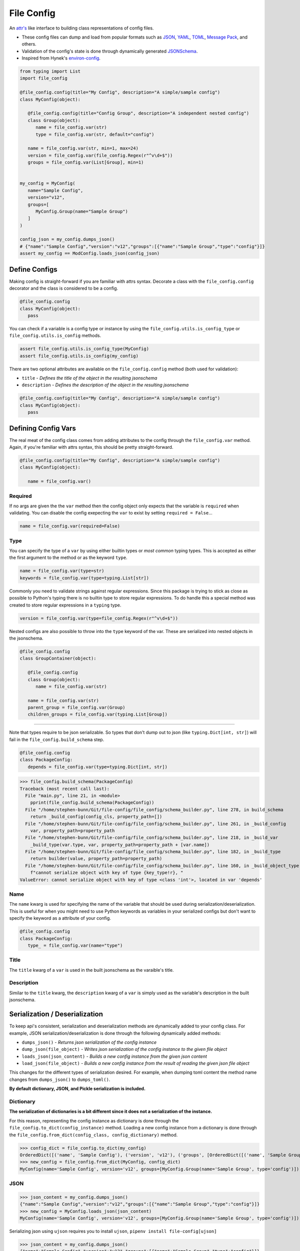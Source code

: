 File Config
===========

An `attr's <http://www.attrs.org/en/stable/>`_ like interface to building class representations of config files.

- These config files can dump and load from popular formats such as `JSON <http://www.json.org/>`_, `YAML <http://yaml.org/>`_, `TOML <https://github.com/toml-lang/toml>`_, `Message Pack <https://msgpack.org/index.html>`_, and others.
- Validation of the config's state is done through dynamically generated `JSONSchema <https://json-schema.org/>`_.
- Inspired from Hynek's `environ-config <https://pypi.org/project/environ-config/>`_.

.. code-block:: python

   from typing import List
   import file_config

   @file_config.config(title="My Config", description="A simple/sample config")
   class MyConfig(object):

      @file_config.config(title="Config Group", description="A independent nested config")
      class Group(object):
         name = file_config.var(str)
         type = file_config.var(str, default="config")

      name = file_config.var(str, min=1, max=24)
      version = file_config.var(file_config.Regex(r"^v\d+$"))
      groups = file_config.var(List[Group], min=1)


   my_config = MyConfig(
      name="Sample Config",
      version="v12",
      groups=[
         MyConfig.Group(name="Sample Group")
      ]
   )

   config_json = my_config.dumps_json()
   # {"name":"Sample Config","version":"v12","groups":[{"name":"Sample Group","type":"config"}]}
   assert my_config == ModConfig.loads_json(config_json)


Define Configs
--------------

Making config is straight-forward if you are familiar with attrs syntax.
Decorate a class with the ``file_config.config`` decorator and the class is considered to be a config.

.. code-block:: python

   @file_config.config
   class MyConfig(object):
      pass

You can check if a variable is a config type or instance by using the ``file_config.utils.is_config_type`` or ``file_config.utils.is_config`` methods.

.. code-block:: python

   assert file_config.utils.is_config_type(MyConfig)
   assert file_config.utils.is_config(my_config)

There are two optional attributes are available on the ``file_config.config`` method (both used for validation):

- ``title`` - *Defines the title of the object in the resulting jsonschema*
- ``description`` - *Defines the description of the object in the resulting jsonschema*


.. code-block:: python

   @file_config.config(title="My Config", description="A simple/sample config")
   class MyConfig(object):
      pass



Defining Config Vars
--------------------

The real meat of the config class comes from adding attributes to the config through the ``file_config.var`` method.
Again, if you're familiar with attrs syntax, this should be pretty straight-forward.

.. code-block:: python

   @file_config.config(title="My Config", description="A simple/sample config")
   class MyConfig(object):

      name = file_config.var()


Required
~~~~~~~~

If no args are given the the ``var`` method then the config object only expects that the variable is ``required`` when validating.
You can disable the config exepecting the ``var`` to exist by setting ``required = False``...

.. code-block:: python

   name = file_config.var(required=False)

Type
~~~~

You can specify the type of a ``var`` by using either builtin types or *most common* typing types.
This is accepted as either the first argument to the method or as the keyword ``type``.

.. code-block:: python

   name = file_config.var(type=str)
   keywords = file_config.var(type=typing.List[str])

Commonly you need to validate strings against regular expressions.
Since this package is trying to stick as close as possible to Python's typing there is no builtin type to store regular expressions.
To do handle this a special method was created to store regular expressions in a ``typing`` type.

.. code-block:: python

   version = file_config.var(type=file_config.Regex(r"^v\d+$"))

Nested configs are also possible to throw into the ``type`` keyword of the var.
These are serialized into nested objects in the jsonschema.

.. code-block:: python

   @file_config.config
   class GroupContainer(object):

      @file_config.config
      class Group(object):
         name = file_config.var(str)

      name = file_config.var(str)
      parent_group = file_config.var(Group)
      children_groups = file_config.var(typing.List[Group])

-----

Note that types require to be json serializable.
So types that don't dump out to json (like ``typing.Dict[int, str]``) will fail in the ``file_config.build_schema`` step.

.. code-block:: python

   @file_config.config
   class PackageConfig:
      depends = file_config.var(type=typing.Dict[int, str])


>>> file_config.build_schema(PackageConfig)
Traceback (most recent call last):
  File "main.py", line 21, in <module>
    pprint(file_config.build_schema(PackageConfig))
  File "/home/stephen-bunn/Git/file-config/file_config/schema_builder.py", line 278, in build_schema
    return _build_config(config_cls, property_path=[])
  File "/home/stephen-bunn/Git/file-config/file_config/schema_builder.py", line 261, in _build_config
    var, property_path=property_path
  File "/home/stephen-bunn/Git/file-config/file_config/schema_builder.py", line 218, in _build_var
    _build_type(var.type, var, property_path=property_path + [var.name])
  File "/home/stephen-bunn/Git/file-config/file_config/schema_builder.py", line 182, in _build_type
    return builder(value, property_path=property_path)
  File "/home/stephen-bunn/Git/file-config/file_config/schema_builder.py", line 160, in _build_object_type
    f"cannot serialize object with key of type {key_type!r}, "
ValueError: cannot serialize object with key of type <class 'int'>, located in var 'depends'

Name
~~~~

The ``name`` kwarg is used for specifying the name of the variable that should be used during serialization/deserialization.
This is useful for when you might need to use Python keywords as variables in your serialized configs but don't want to specify the keyword as a attribute of your config.

.. code-block:: python

   @file_config.config
   class PackageConfig:
      type_ = file_config.var(name="type")


Title
~~~~~

The ``title`` kwarg of a ``var`` is used in the built jsonschema as the varaible's title.

Description
~~~~~~~~~~~

Similar to the ``title`` kwarg, the ``description`` kwarg of a ``var`` is simply used as the variable's description in the built jsonschema.


Serialization / Deserialization
-------------------------------

To keep api's consistent, serialization and deserialization methods are dynamically added to your config class.
For example, JSON serialization/deserialization is done through the following dynamically added methods:

- ``dumps_json()`` - *Returns json serialization of the config instance*
- ``dump_json(file_object)`` - *Writes json serialization of the config instance to the given file object*
- ``loads_json(json_content)`` - *Builds a new config instance from the given json content*
- ``load_json(file_object)`` - *Builds a new config instance from the result of reading the given json file object*

This changes for the different types of serialization desired.
For example, when dumping toml content the method name changes from ``dumps_json()`` to ``dumps_toml()``.

**By default dictionary, JSON, and Pickle serialization is included.**


Dictionary
~~~~~~~~~~

**The serialization of dictionaries is a bit different since it does not a serialization of the instance.**

For this reason, representing the config instance as dictionary is done through the ``file_config.to_dict(config_instance)`` method.
Loading a new config instance from a dictionary is done through the ``file_config.from_dict(config_class, config_dictionary)`` method.

>>> config_dict = file_config.to_dict(my_config)
OrderedDict([('name', 'Sample Config'), ('version', 'v12'), ('groups', [OrderedDict([('name', 'Sample Group'), ('type', 'config')])])])
>>> new_config = file_config.from_dict(MyConfig, config_dict)
MyConfig(name='Sample Config', version='v12', groups=[MyConfig.Group(name='Sample Group', type='config')])

JSON
~~~~

>>> json_content = my_config.dumps_json()
{"name":"Sample Config","version":"v12","groups":[{"name":"Sample Group","type":"config"}]}
>>> new_config = MyConfig.loads_json(json_content)
MyConfig(name='Sample Config', version='v12', groups=[MyConfig.Group(name='Sample Group', type='config')])


Serializing json using ``ujson`` requires you to install ``ujson``, ``pipenv install file-config[ujson]``

>>> json_content = my_config.dumps_json()
{"name":"Sample Config","version":"v12","groups":[{"name":"Sample Group","type":"config"}]}
>>> new_config = MyConfig.loads_json(json_content)
MyConfig(name='Sample Config', version='v12', groups=[MyConfig.Group(name='Sample Group', type='config')])

*The json serialization/deserialization handler prefers ujson over the builtin json module when trying to discover which module to use.*

Pickle
~~~~~~

>>> pickle_content = my_config.dumps_pickle()
b'\x80\x04\x95\x7f\x00\x00\x00\x00\x00\x00\x00\x8c\x0bcollections\x94\x8c\x0bOrderedDict\x94\x93\x94)R\x94(\x8c\x04name\x94\x8c\rSample Config\x94\x8c\x07version\x94\x8c\x03v12\x94\x8c\x06groups\x94]\x94h\x02)R\x94(h\x04\x8c\x0cSample Group\x94\x8c\x04type\x94\x8c\x06config\x94uau.'
>>> new_config = MyConfig.loads_pickle(pickle_content)
MyConfig(name='Sample Config', version='v12', groups=[MyConfig.Group(name='Sample Group', type='config')])

-----

YAML
~~~~

Serializing yaml requires ``pyyaml``, ``pipenv install file-config[pyyaml]``

>>> yaml_content = my_config.dumps_yaml()
name: Sample Config
version: v12
groups:
- name: Sample Group
  type: config
>>> new_config = MyConfig.loads_yaml(yaml_content)
MyConfig(name='Sample Config', version='v12', groups=[MyConfig.Group(name='Sample Group', type='config')])

TOML
~~~~

Serializing toml requires ``tomlkit``, ``pipenv install file-config[tomlkit]``

>>> toml_content = my_config.dumps_toml()
name = "Sample Config"
version = "v12"
[[groups]]
name = "Sample Group"
type = "config"
>>> new_config = MyConfig.loads_toml(toml_content)
MyConfig(name='Sample Config', version='v12', groups=[MyConfig.Group(name='Sample Group', type='config')])

Message Pack
~~~~~~~~~~~~

Serializing message pack requires ``msgpack``, ``pipenv install file-config[msgpack]``

>>> msgpack_content = my_config.dumps_msgpack()
b'\x83\xa4name\xadSample Config\xa7version\xa3v12\xa6groups\x91\x82\xa4name\xacSample Group\xa4type\xa6config'
>>> new_config = MyConfig.loads_msgpack(msgpack_content)
MyConfig(name='Sample Config', version='v12', groups=[MyConfig.Group(name='Sample Group', type='config')])


Validation
----------

Validation is done through jsonschema and can be used to check a config instance using the ``validate`` method.

>>> file_config.validate(my_config)
None
>>> my_config.version = "12"
>>> file_config.validate(mod_config)
Traceback (most recent call last):
  File "main.py", line 61, in <module>
    print(file_config.validate(my_config))
  File "/home/stephen-bunn/Git/file-config/file_config/_file_config.py", line 313, in validate
    to_dict(instance, dict_type=dict), build_schema(instance.__class__)
  File "/home/stephen-bunn/.local/share/virtualenvs/file-config-zZO-gwXq/lib/python3.6/site-packages/jsonschema/validators.py", line 823, in validate
    cls(schema, *args, **kwargs).validate(instance)
  File "/home/stephen-bunn/.local/share/virtualenvs/file-config-zZO-gwXq/lib/python3.6/site-packages/jsonschema/validators.py", line 299, in validate
    raise error
jsonschema.exceptions.ValidationError: '12' does not match '^v\\d+$'
Failed validating 'pattern' in schema['properties']['version']:
    {'$id': '#/properties/version', 'pattern': '^v\\d+$', 'type': 'string'}
On instance['version']:
    '12'

The attribute types added config vars **do not** imply type checking when creating an instance of the class.
Attribute types are used for generating the jsonschema for the config and validating the model.
This allows you to throw any data you need to throw around in the config class, but validate the config only when you need to.

You can get the jsonschema that is created to validate a config class through the ``build_schema`` method.

>>> file_config.build_schema(ModConfig)
{'$id': 'MyConfig.json',
 '$schema': 'http://json-schema.org/draft-07/schema#',
 'description': 'A simple/sample config',
 'properties': {'groups': {'$id': '#/properties/groups',
                           'items': {'$id': '#/properties/groups/items',
                                     'description': 'A independent nested '
                                                    'config',
                                     'properties': {'name': {'$id': '#/properties/groups/items/properties/name',
                                                             'type': 'string'},
                                                    'type': {'$id': '#/properties/groups/items/properties/type',
                                                             'default': 'config',
                                                             'type': 'string'}},
                                     'required': ['name', 'type'],
                                     'title': 'Config Group',
                                     'type': 'object'},
                           'minItems': 1,
                           'type': 'array'},
                'name': {'$id': '#/properties/name',
                         'maxLength': 24,
                         'minLength': 1,
                         'type': 'string'},
                'version': {'$id': '#/properties/version',
                            'pattern': '^v\\d+$',
                            'type': 'string'}},
 'required': ['name', 'version', 'groups'],
 'title': 'My Config',
 'type': 'object'}

